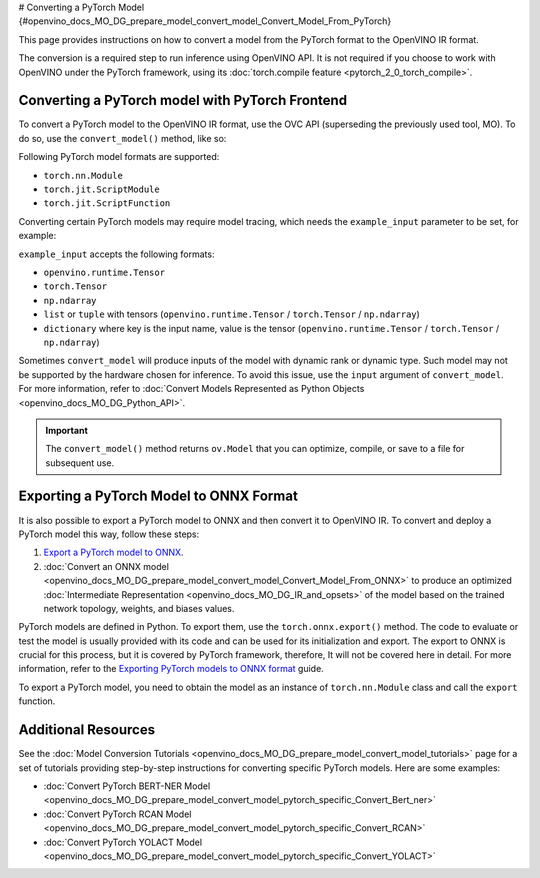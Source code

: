 # Converting a PyTorch Model {#openvino_docs_MO_DG_prepare_model_convert_model_Convert_Model_From_PyTorch}


.. meta:: 
   :description: Learn how to convert a model from the 
                 PyTorch format to the OpenVINO Intermediate Representation. 


This page provides instructions on how to convert a model from the PyTorch format to the OpenVINO IR format.

The conversion is a required step to run inference using OpenVINO API.
It is not required if you choose to work with OpenVINO under the PyTorch framework, 
using its :doc:`torch.compile feature <pytorch_2_0_torch_compile>`.

Converting a PyTorch model with PyTorch Frontend
###############################################################

To convert a PyTorch model to the OpenVINO IR format, use the OVC API (superseding the previously used tool, MO). To do so, use the ``convert_model()`` method, like so:


.. code-block:: py
   :force:

   import torchvision
   import torch
   from openvino.tools.mo import convert_model
   
   model = torchvision.models.resnet50(weights='DEFAULT')
   ov_model = convert_model(model)

Following PyTorch model formats are supported:

* ``torch.nn.Module``
* ``torch.jit.ScriptModule``
* ``torch.jit.ScriptFunction``

Converting certain PyTorch models may require model tracing, which needs the ``example_input`` 
parameter to be set, for example:

.. code-block:: py
   :force:

   import torchvision
   import torch
   from openvino.tools.mo import convert_model
   
   model = torchvision.models.resnet50(weights='DEFAULT')
   ov_model = convert_model(model, example_input=torch.randn(1, 3, 100, 100))

``example_input`` accepts the following formats:

* ``openvino.runtime.Tensor``
* ``torch.Tensor``
* ``np.ndarray``
* ``list`` or ``tuple`` with tensors (``openvino.runtime.Tensor`` / ``torch.Tensor`` / ``np.ndarray``)
* ``dictionary`` where key is the input name, value is the tensor (``openvino.runtime.Tensor`` / ``torch.Tensor`` / ``np.ndarray``)

Sometimes ``convert_model`` will produce inputs of the model with dynamic rank or dynamic type. 
Such model may not be supported by the hardware chosen for inference. To avoid this issue,
use the ``input`` argument of ``convert_model``. For more information, refer to :doc:`Convert Models Represented as Python Objects <openvino_docs_MO_DG_Python_API>`. 

.. important::

   The ``convert_model()`` method returns ``ov.Model`` that you can optimize, compile, or save to a file for subsequent use.

Exporting a PyTorch Model to ONNX Format
########################################

It is also possible to export a PyTorch model to ONNX and then convert it to OpenVINO IR. To convert and deploy a PyTorch model this way, follow these steps:

1. `Export a PyTorch model to ONNX <#exporting-a-pytorch-model-to-onnx-format>`__.
2. :doc:`Convert an ONNX model <openvino_docs_MO_DG_prepare_model_convert_model_Convert_Model_From_ONNX>` to produce an optimized :doc:`Intermediate Representation <openvino_docs_MO_DG_IR_and_opsets>` of the model based on the trained network topology, weights, and biases values.

PyTorch models are defined in Python. To export them, use the ``torch.onnx.export()`` method. The code to
evaluate or test the model is usually provided with its code and can be used for its initialization and export.
The export to ONNX is crucial for this process, but it is covered by PyTorch framework, therefore, It will not be covered here in detail. 
For more information, refer to the `Exporting PyTorch models to ONNX format <https://pytorch.org/docs/stable/onnx.html>`__ guide.

To export a PyTorch model, you need to obtain the model as an instance of ``torch.nn.Module`` class and call the ``export`` function.

.. code-block:: py
   :force:

   import torch

   # Instantiate your model. This is just a regular PyTorch model that will be exported in the following steps.
   model = SomeModel()
   # Evaluate the model to switch some operations from training mode to inference.
   model.eval()
   # Create dummy input for the model. It will be used to run the model inside export function.
   dummy_input = torch.randn(1, 3, 224, 224)
   # Call the export function
   torch.onnx.export(model, (dummy_input, ), 'model.onnx')


Additional Resources
####################

See the :doc:`Model Conversion Tutorials <openvino_docs_MO_DG_prepare_model_convert_model_tutorials>` page for a set of tutorials providing step-by-step instructions for converting specific PyTorch models. Here are some examples:

* :doc:`Convert PyTorch BERT-NER Model <openvino_docs_MO_DG_prepare_model_convert_model_pytorch_specific_Convert_Bert_ner>`
* :doc:`Convert PyTorch RCAN Model <openvino_docs_MO_DG_prepare_model_convert_model_pytorch_specific_Convert_RCAN>`
* :doc:`Convert PyTorch YOLACT Model <openvino_docs_MO_DG_prepare_model_convert_model_pytorch_specific_Convert_YOLACT>`

